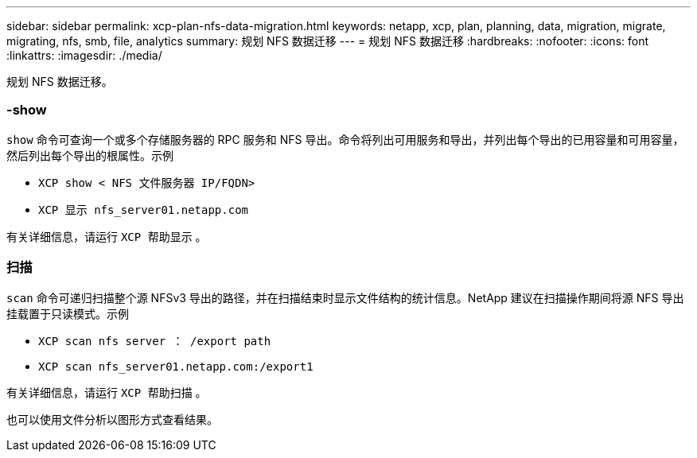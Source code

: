 ---
sidebar: sidebar 
permalink: xcp-plan-nfs-data-migration.html 
keywords: netapp, xcp, plan, planning, data, migration, migrate, migrating, nfs, smb, file, analytics 
summary: 规划 NFS 数据迁移 
---
= 规划 NFS 数据迁移
:hardbreaks:
:nofooter: 
:icons: font
:linkattrs: 
:imagesdir: ./media/


[role="lead"]
规划 NFS 数据迁移。



=== -show

`show` 命令可查询一个或多个存储服务器的 RPC 服务和 NFS 导出。命令将列出可用服务和导出，并列出每个导出的已用容量和可用容量，然后列出每个导出的根属性。示例

* `XCP show < NFS 文件服务器 IP/FQDN>`
* `XCP 显示 nfs_server01.netapp.com`


有关详细信息，请运行 `XCP 帮助显示` 。



=== 扫描

`scan` 命令可递归扫描整个源 NFSv3 导出的路径，并在扫描结束时显示文件结构的统计信息。NetApp 建议在扫描操作期间将源 NFS 导出挂载置于只读模式。示例

* `XCP scan nfs server ： /export path`
* `XCP scan nfs_server01.netapp.com:/export1`


有关详细信息，请运行 `XCP 帮助扫描` 。

也可以使用文件分析以图形方式查看结果。
